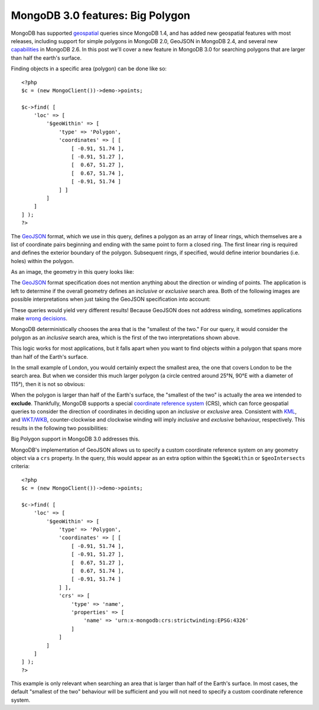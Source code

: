 MongoDB 3.0 features: Big Polygon
=================================

.. articleMetaData::
   :Where: London, UK
   :Date: 2015-03-17 09:07 Europe/London
   :Tags: blog, php, mongodb
   :Short: bigpolygon

MongoDB has supported geospatial_ queries since MongoDB 1.4, and has added new geospatial 
features with most releases, including support for simple polygons in MongoDB 2.0, GeoJSON in MongoDB 2.4, 
and several new capabilities_ in MongoDB 2.6. In this post we'll cover a new feature in MongoDB 3.0 
for searching polygons that are larger than half the earth's surface.

Finding objects in a specific area (polygon) can be done like so::

    <?php
    $c = (new MongoClient())->demo->points;

    $c->find( [
        'loc' => [
            '$geoWithin' => [
                'type' => 'Polygon',
                'coordinates' => [ [
                    [ -0.91, 51.74 ], 
                    [ -0.91, 51.27 ],
                    [  0.67, 51.27 ],
                    [  0.67, 51.74 ],
                    [ -0.91, 51.74 ]
                ] ]
            ]
        ]
    ] );
    ?>

The GeoJSON_ format, which we use in this query, defines a polygon as an array
of linear rings, which themselves are a list of coordinate pairs beginning and
ending with the same point to form a closed ring. The first linear ring is
required and defines the exterior boundary of the polygon. Subsequent rings, if
specified, would define interior boundaries (i.e. holes) within the polygon.

As an image, the geometry in this query looks like:

.. image:: images/bigp-london1.png

The GeoJSON_ format specification does not mention anything about the
direction or winding of points. The application is left to determine if the
overall geometry defines an *inclusive* or *exclusive* search area. Both of
the following images are possible interpretations when just taking the GeoJSON
specification into account:

.. image:: images/bigp-london2a.png

.. image:: images/bigp-london2b.png

These queries would yield very different results! Because GeoJSON does not
address winding, sometimes applications make `wrong decisions`_.

.. _geospatial: http://docs.mongodb.org/v3.0/applications/geospatial-indexes/
.. _GeoJSON: http://geojson.org/geojson-spec.html
.. _`wrong decisions`: https://github.com/mapbox/tilemill/issues/2110
.. _capabilities: http://docs.mongodb.org/manual/release-notes/2.6/#geospatial-enhancements

MongoDB deterministically chooses the area that is the "smallest of the two."
For our query, it would consider the polygon as an *inclusive* search area,
which is the first of the two interpretations shown above.

This logic works for most applications, but it falls apart when you want to find
objects within a polygon that spans more than half of the Earth's surface.

In the small example of London, you would certainly expect the smallest area,
the one that covers London to be the search area. But when we consider this
much larger polygon (a circle centred around 25°N, 90°E with a diameter of
115°), then it is not so obvious:

.. image:: images/bigp-world1.png

When the polygon is larger than half of the Earth's surface, the "smallest of
the two" is actually the area we intended to **exclude**. Thankfully, MongoDB
supports a special `coordinate reference system`_ (CRS), which can force
geospatial queries to consider the direction of coordinates in deciding upon
an *inclusive* or *exclusive* area. Consistent with KML_, and `WKT/WKB`_,
counter-clockwise and clockwise winding will imply *inclusive* and *exclusive*
behaviour, respectively. This results in the following two possibilities:

.. image:: images/bigp-london3a.png

.. image:: images/bigp-london3b.png

.. _`coordinate reference system`: http://en.wikipedia.org/wiki/Spatial_reference_system
.. _KML: http://en.wikipedia.org/wiki/Keyhole_Markup_Language
.. _`WKT/WKB`: http://en.wikipedia.org/wiki/Well-known_text

Big Polygon support in MongoDB 3.0 addresses this.

MongoDB's implementation of GeoJSON allows us to specify a custom coordinate
reference system on any geometry object via a ``crs`` property. In the query,
this would appear as an extra option within the ``$geoWithin`` or
``$geoIntersects`` criteria::

    <?php
    $c = (new MongoClient())->demo->points;

    $c->find( [
        'loc' => [
            '$geoWithin' => [
                'type' => 'Polygon',
                'coordinates' => [ [
                    [ -0.91, 51.74 ], 
                    [ -0.91, 51.27 ],
                    [  0.67, 51.27 ],
                    [  0.67, 51.74 ],
                    [ -0.91, 51.74 ]
                ] ],
                'crs' => [
                    'type' => 'name',
                    'properties' => [
                        'name' => 'urn:x-mongodb:crs:strictwinding:EPSG:4326'
                    ]
                ]
            ]
        ]
    ] );
    ?>

This example is only relevant when searching an area that is larger than half of
the Earth's surface. In most cases, the default "smallest of the two" behaviour
will be sufficient and you will not need to specify a custom coordinate
reference system.
